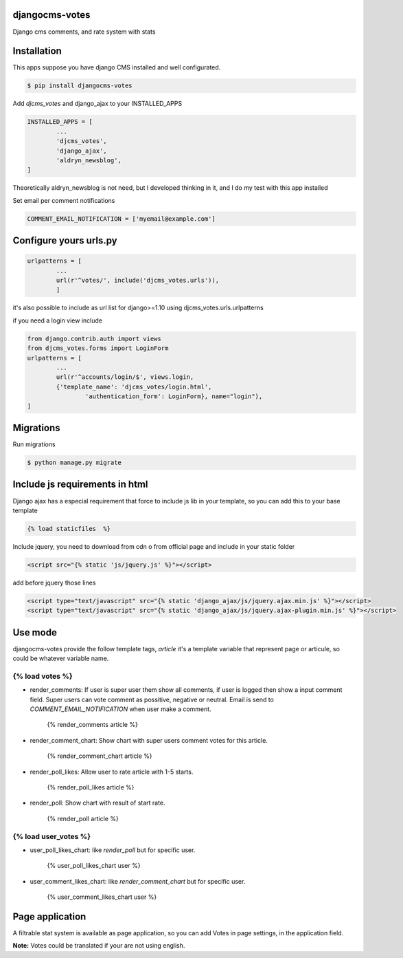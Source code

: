 djangocms-votes
=================

Django cms comments, and rate system with stats


Installation
=================

This apps suppose you have django CMS installed and well configurated.

.. code:: bash

	$ pip install djangocms-votes

Add *djcms_votes* and django_ajax to your INSTALLED_APPS

.. code:: python

	INSTALLED_APPS = [
		...  
		'djcms_votes',
		'django_ajax',
		'aldryn_newsblog',
	]

Theoretically aldryn_newsblog is not need, but I developed thinking in it, and I do my test with this app installed

Set email per comment notifications

.. code:: python

	COMMENT_EMAIL_NOTIFICATION = ['myemail@example.com']


Configure yours urls.py
=========================
.. code:: python

	urlpatterns = [
		...
		url(r'^votes/', include('djcms_votes.urls')),
		]

it's also possible to include as url list for django>=1.10 using djcms_votes.urls.urlpatterns

if you need a login view include 

.. code:: python

	from django.contrib.auth import views
	from djcms_votes.forms import LoginForm
	urlpatterns = [
		...
		url(r'^accounts/login/$', views.login,
        	{'template_name': 'djcms_votes/login.html',
         		'authentication_form': LoginForm}, name="login"),
	]

Migrations
============

Run migrations

.. code:: bash

	$ python manage.py migrate

Include js requirements in html 
=======================================

Django ajax has a especial requirement that force to include js lib in your template, so 
you can add this to your base template

.. code:: html

	{% load staticfiles  %}

Include jquery, you need to download from cdn o from official page and include in your static folder

.. code:: html

	<script src="{% static 'js/jquery.js' %}"></script>

add before jquery those lines

.. code:: html

	<script type="text/javascript" src="{% static 'django_ajax/js/jquery.ajax.min.js' %}"></script>
	<script type="text/javascript" src="{% static 'django_ajax/js/jquery.ajax-plugin.min.js' %}"></script>

Use mode
==================

djangocms-votes provide the follow template tags, *article* it's a template variable that represent page or articule, so could be whatever variable name.

{% load votes %}
---------------------

* render_comments: If user is super user them show all comments, if user is logged then show a input comment field. Super users can vote comment as possitive, negative or neutral. Email is send to *COMMENT_EMAIL_NOTIFICATION*  when user make a comment.

	{% render_comments article %}



* render_comment_chart: Show chart with super users comment votes for this article.

	{% render_comment_chart article %}

* render_poll_likes: Allow user to rate article with 1-5 starts.

	{% render_poll_likes article %}

* render_poll: Show chart with result of start rate.

	{% render_poll article %}

{% load user_votes %}
---------------------------

* user_poll_likes_chart: like *render_poll* but for specific user.

	{% user_poll_likes_chart user %}

* user_comment_likes_chart: like *render_comment_chart* but for specific user.

	{% user_comment_likes_chart user %}

Page application 
==================

A filtrable stat system is available as page application, so you can add  Votes in page settings, in the application field.

**Note:** Votes could be translated if your are not using english. 
